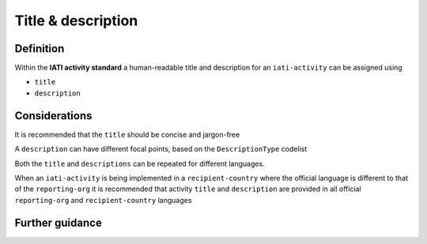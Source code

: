 Title & description
===================

Definition
----------
Within the **IATI activity standard** a human-readable title and description for an ``iati-activity`` can be assigned using

* ``title``
* ``description``


Considerations
--------------
It is recommended that the ``title`` should be concise and jargon-free

A ``description`` can have different focal points, based on the ``DescriptionType`` codelist

Both the ``title`` and ``descriptions`` can be repeated for different languages.  

When an ``iati-activity`` is being implemented in a ``recipient-country`` where the official language is different to that of the ``reporting-org`` it is recommended that activity ``title`` and ``description`` are provided in all official ``reporting-org`` and ``recipient-country`` languages


Further guidance
----------------
